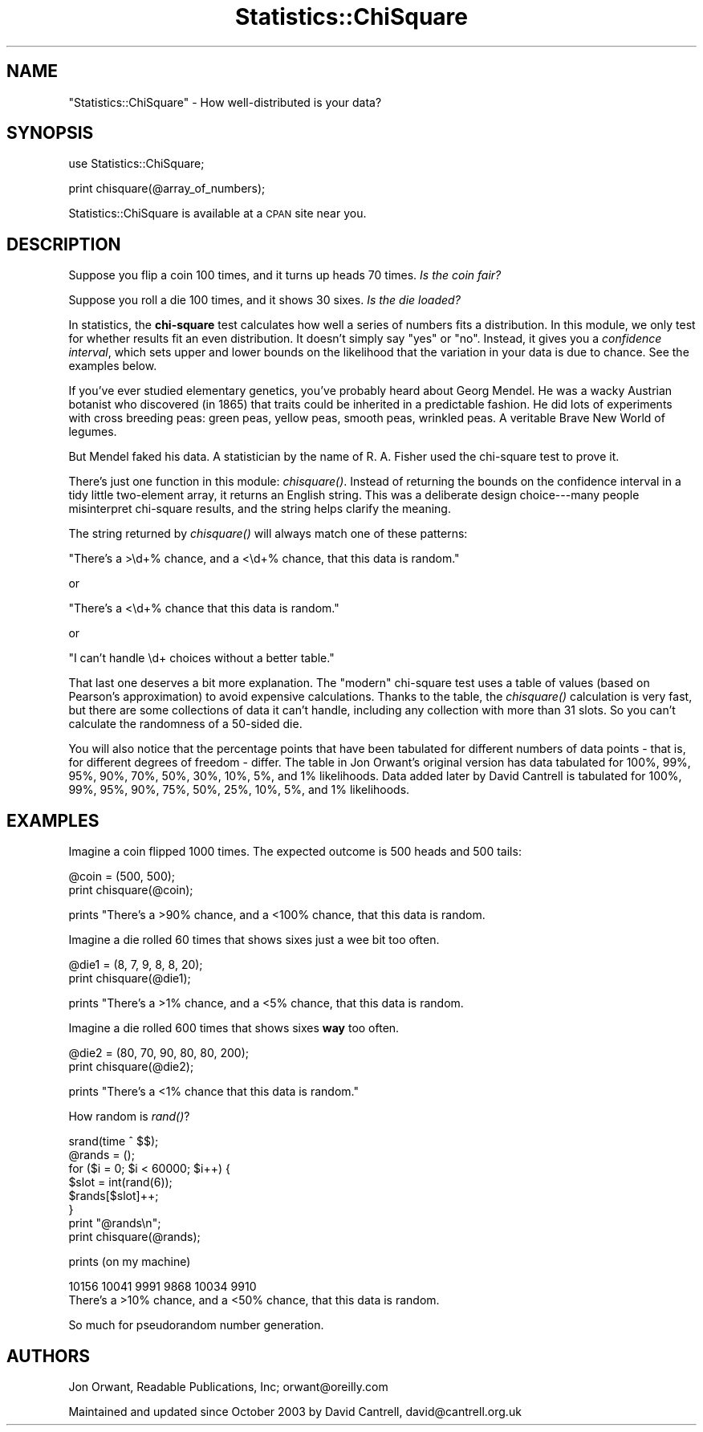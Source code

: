 .\" Automatically generated by Pod::Man v1.34, Pod::Parser v1.13
.\"
.\" Standard preamble:
.\" ========================================================================
.de Sh \" Subsection heading
.br
.if t .Sp
.ne 5
.PP
\fB\\$1\fR
.PP
..
.de Sp \" Vertical space (when we can't use .PP)
.if t .sp .5v
.if n .sp
..
.de Vb \" Begin verbatim text
.ft CW
.nf
.ne \\$1
..
.de Ve \" End verbatim text
.ft R
.fi
..
.\" Set up some character translations and predefined strings.  \*(-- will
.\" give an unbreakable dash, \*(PI will give pi, \*(L" will give a left
.\" double quote, and \*(R" will give a right double quote.  | will give a
.\" real vertical bar.  \*(C+ will give a nicer C++.  Capital omega is used to
.\" do unbreakable dashes and therefore won't be available.  \*(C` and \*(C'
.\" expand to `' in nroff, nothing in troff, for use with C<>.
.tr \(*W-|\(bv\*(Tr
.ds C+ C\v'-.1v'\h'-1p'\s-2+\h'-1p'+\s0\v'.1v'\h'-1p'
.ie n \{\
.    ds -- \(*W-
.    ds PI pi
.    if (\n(.H=4u)&(1m=24u) .ds -- \(*W\h'-12u'\(*W\h'-12u'-\" diablo 10 pitch
.    if (\n(.H=4u)&(1m=20u) .ds -- \(*W\h'-12u'\(*W\h'-8u'-\"  diablo 12 pitch
.    ds L" ""
.    ds R" ""
.    ds C` ""
.    ds C' ""
'br\}
.el\{\
.    ds -- \|\(em\|
.    ds PI \(*p
.    ds L" ``
.    ds R" ''
'br\}
.\"
.\" If the F register is turned on, we'll generate index entries on stderr for
.\" titles (.TH), headers (.SH), subsections (.Sh), items (.Ip), and index
.\" entries marked with X<> in POD.  Of course, you'll have to process the
.\" output yourself in some meaningful fashion.
.if \nF \{\
.    de IX
.    tm Index:\\$1\t\\n%\t"\\$2"
..
.    nr % 0
.    rr F
.\}
.\"
.\" For nroff, turn off justification.  Always turn off hyphenation; it makes
.\" way too many mistakes in technical documents.
.hy 0
.if n .na
.\"
.\" Accent mark definitions (@(#)ms.acc 1.5 88/02/08 SMI; from UCB 4.2).
.\" Fear.  Run.  Save yourself.  No user-serviceable parts.
.    \" fudge factors for nroff and troff
.if n \{\
.    ds #H 0
.    ds #V .8m
.    ds #F .3m
.    ds #[ \f1
.    ds #] \fP
.\}
.if t \{\
.    ds #H ((1u-(\\\\n(.fu%2u))*.13m)
.    ds #V .6m
.    ds #F 0
.    ds #[ \&
.    ds #] \&
.\}
.    \" simple accents for nroff and troff
.if n \{\
.    ds ' \&
.    ds ` \&
.    ds ^ \&
.    ds , \&
.    ds ~ ~
.    ds /
.\}
.if t \{\
.    ds ' \\k:\h'-(\\n(.wu*8/10-\*(#H)'\'\h"|\\n:u"
.    ds ` \\k:\h'-(\\n(.wu*8/10-\*(#H)'\`\h'|\\n:u'
.    ds ^ \\k:\h'-(\\n(.wu*10/11-\*(#H)'^\h'|\\n:u'
.    ds , \\k:\h'-(\\n(.wu*8/10)',\h'|\\n:u'
.    ds ~ \\k:\h'-(\\n(.wu-\*(#H-.1m)'~\h'|\\n:u'
.    ds / \\k:\h'-(\\n(.wu*8/10-\*(#H)'\z\(sl\h'|\\n:u'
.\}
.    \" troff and (daisy-wheel) nroff accents
.ds : \\k:\h'-(\\n(.wu*8/10-\*(#H+.1m+\*(#F)'\v'-\*(#V'\z.\h'.2m+\*(#F'.\h'|\\n:u'\v'\*(#V'
.ds 8 \h'\*(#H'\(*b\h'-\*(#H'
.ds o \\k:\h'-(\\n(.wu+\w'\(de'u-\*(#H)/2u'\v'-.3n'\*(#[\z\(de\v'.3n'\h'|\\n:u'\*(#]
.ds d- \h'\*(#H'\(pd\h'-\w'~'u'\v'-.25m'\f2\(hy\fP\v'.25m'\h'-\*(#H'
.ds D- D\\k:\h'-\w'D'u'\v'-.11m'\z\(hy\v'.11m'\h'|\\n:u'
.ds th \*(#[\v'.3m'\s+1I\s-1\v'-.3m'\h'-(\w'I'u*2/3)'\s-1o\s+1\*(#]
.ds Th \*(#[\s+2I\s-2\h'-\w'I'u*3/5'\v'-.3m'o\v'.3m'\*(#]
.ds ae a\h'-(\w'a'u*4/10)'e
.ds Ae A\h'-(\w'A'u*4/10)'E
.    \" corrections for vroff
.if v .ds ~ \\k:\h'-(\\n(.wu*9/10-\*(#H)'\s-2\u~\d\s+2\h'|\\n:u'
.if v .ds ^ \\k:\h'-(\\n(.wu*10/11-\*(#H)'\v'-.4m'^\v'.4m'\h'|\\n:u'
.    \" for low resolution devices (crt and lpr)
.if \n(.H>23 .if \n(.V>19 \
\{\
.    ds : e
.    ds 8 ss
.    ds o a
.    ds d- d\h'-1'\(ga
.    ds D- D\h'-1'\(hy
.    ds th \o'bp'
.    ds Th \o'LP'
.    ds ae ae
.    ds Ae AE
.\}
.rm #[ #] #H #V #F C
.\" ========================================================================
.\"
.IX Title "Statistics::ChiSquare 3"
.TH Statistics::ChiSquare 3 "2003-11-17" "perl v5.8.0" "User Contributed Perl Documentation"
.SH "NAME"
\&\f(CW\*(C`Statistics::ChiSquare\*(C'\fR \- How well\-distributed is your data?
.SH "SYNOPSIS"
.IX Header "SYNOPSIS"
.Vb 1
\&    use Statistics::ChiSquare;
.Ve
.PP
.Vb 1
\&    print chisquare(@array_of_numbers);
.Ve
.PP
Statistics::ChiSquare is available at a \s-1CPAN\s0 site near you.
.SH "DESCRIPTION"
.IX Header "DESCRIPTION"
Suppose you flip a coin 100 times, and it turns up heads 70 times.
\&\fIIs the coin fair?\fR
.PP
Suppose you roll a die 100 times, and it shows 30 sixes.  
\&\fIIs the die loaded?\fR
.PP
In statistics, the \fBchi-square\fR test calculates how well a series
of numbers fits a distribution.  In this module, we only test for
whether results fit an even distribution.  It doesn't simply say
\&\*(L"yes\*(R" or \*(L"no\*(R".  Instead, it
gives you a \fIconfidence interval\fR, which sets upper and lower bounds
on the likelihood that the variation in your data is due to chance.
See the examples below. 
.PP
If you've ever studied elementary genetics, you've probably heard
about Georg Mendel.  He was a wacky Austrian botanist who discovered
(in 1865) that traits could be inherited in a predictable fashion.  He
did lots of experiments with cross breeding peas: green peas, yellow
peas, smooth peas, wrinkled peas.  A veritable Brave New World of legumes.
.PP
But Mendel faked his data.  A statistician by the name of R. A. Fisher used
the chi-square test to prove it.
.PP
There's just one function in this module: \fIchisquare()\fR.  Instead of
returning the bounds on the confidence interval in a tidy little
two-element array, it returns an English string.  This was a deliberate
design choice\-\-\-many people misinterpret chi-square results, and the
string helps clarify the meaning. 
.PP
The string returned by \fIchisquare()\fR will always match one of these patterns:
.PP
.Vb 1
\&  "There's a >\ed+% chance, and a <\ed+% chance, that this data is random."
.Ve
.PP
or 
.PP
.Vb 1
\&  "There's a <\ed+% chance that this data is random."
.Ve
.PP
or 
.PP
.Vb 1
\&  "I can't handle \ed+ choices without a better table."
.Ve
.PP
That last one deserves a bit more explanation.  The \*(L"modern\*(R"
chi-square test uses a table of values (based on Pearson's
approximation) to avoid expensive calculations.  Thanks to the table,
the \fIchisquare()\fR calculation is very fast, but there are some
collections of data it can't handle, including any collection with more
than 31 slots.  So you can't calculate the randomness of a 50\-sided
die.
.PP
You will also notice that the percentage points that have been tabulated
for different numbers of data points \- that is, for different degrees of
freedom \- differ.  The table in Jon Orwant's original version has
data tabulated for 100%, 99%, 95%, 90%, 70%, 50%, 30%, 10%, 5%, and 1%
likelihoods.  Data added later by David Cantrell is tabulated for
100%, 99%, 95%, 90%, 75%, 50%, 25%, 10%, 5%, and 1% likelihoods.
.SH "EXAMPLES"
.IX Header "EXAMPLES"
Imagine a coin flipped 1000 times.  The expected outcome is 
500 heads and 500 tails:
.PP
.Vb 2
\&  @coin = (500, 500);
\&  print chisquare(@coin);
.Ve
.PP
prints "There's a >90% chance, and a <100% chance, that this data is random.
.PP
Imagine a die rolled 60 times that shows sixes just a wee bit too often.
.PP
.Vb 2
\&  @die1  = (8, 7, 9, 8, 8, 20);
\&  print chisquare(@die1);
.Ve
.PP
prints "There's a >1% chance, and a <5% chance, that this data is random.
.PP
Imagine a die rolled 600 times that shows sixes \fBway\fR too often.
.PP
.Vb 2
\&  @die2  = (80, 70, 90, 80, 80, 200);
\&  print chisquare(@die2);
.Ve
.PP
prints \*(L"There's a <1% chance that this data is random.\*(R"
.PP
How random is \fIrand()\fR?
.PP
.Vb 8
\&  srand(time ^ $$);
\&  @rands = ();
\&  for ($i = 0; $i < 60000; $i++) {
\&      $slot = int(rand(6));
\&      $rands[$slot]++;
\&  }
\&  print "@rands\en";
\&  print chisquare(@rands);
.Ve
.PP
prints (on my machine)
.PP
.Vb 2
\&  10156 10041 9991 9868 10034 9910
\&  There's a >10% chance, and a <50% chance, that this data is random.
.Ve
.PP
So much for pseudorandom number generation.
.SH "AUTHORS"
.IX Header "AUTHORS"
Jon Orwant, Readable Publications, Inc; orwant@oreilly.com
.PP
Maintained and updated since October 2003 by David Cantrell,
david@cantrell.org.uk
